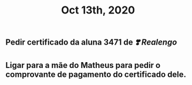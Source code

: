 #+TITLE: Oct 13th, 2020

** Pedir certificado da aluna 3471 de [[❣️ Realengo]] 
** Ligar para a mãe do Matheus para pedir o comprovante de pagamento do certificado dele.
